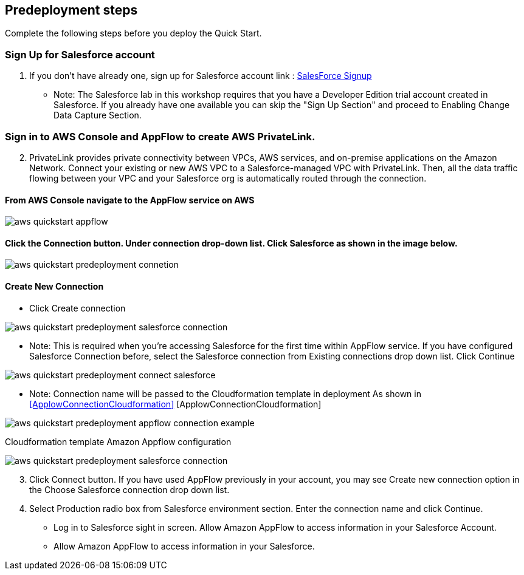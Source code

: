 //Include any predeployment steps here, such as signing up for a Marketplace AMI or making any changes to a partner account. If there are no predeployment steps, leave this file empty.

== Predeployment steps

Complete the following steps before you deploy the Quick Start.

=== Sign Up for Salesforce account
1. If you don't have already one, sign up for Salesforce account link : https://catalog.us-east-1.prod.workshops.aws/workshops/9787ec94-1ace-44cc-91e5-976ad7ddc0b1/en-US/salesforce/salesforce-signup[SalesForce Signup]

  * Note: The Salesforce lab in this workshop requires that you have a Developer Edition trial account created in Salesforce. If you already have one available you can skip the "Sign Up Section" and proceed to Enabling Change Data Capture Section.

// Configure Salesforce connection go to:  https://developer.salesforce.com/


=== Sign in to AWS Console and AppFlow to create AWS PrivateLink.
[start=2]
2. PrivateLink provides private connectivity between VPCs, AWS services, and on-premise applications on the Amazon Network. Connect your existing or new AWS VPC to a Salesforce-managed VPC with PrivateLink. Then, all the data traffic flowing between your VPC and your Salesforce org is automatically routed through the connection.


==== From AWS Console navigate to the AppFlow service on AWS


[#AppflowConsole]

image::../docs/deployment_guide/images/aws-quickstart-appflow.png[]

==== Click the Connection button. Under connection drop-down list. Click Salesforce as shown in the image below.

[#Connection]
image::../docs/deployment_guide/images/aws-quickstart-predeployment-connetion.png[]

==== Create New Connection
 - Click Create connection

[#ConnectionCreate]
image::../docs/deployment_guide/images/aws-quickstart-predeployment-salesforce-connection.png[]


* Note: This is required when you're accessing Salesforce for the first time within AppFlow service. If you have configured Salesforce Connection before, select the Salesforce connection from Existing connections drop down list. Click Continue



[#ConenctionName]
image::../docs/deployment_guide/images/aws-quickstart-predeployment-connect-salesforce.png[]

* Note: Connection name will be passed to the Cloudformation template in deployment As shown in <<ApplowConnectionCloudformation>> [ApplowConnectionCloudformation]


[#ApplowConnectionCloudformation]

image::../docs/deployment_guide/images/aws-quickstart-predeployment-appflow-connection-example.png[]
Cloudformation template Amazon Appflow configuration

[#LoginSalesforce]
image::../docs/deployment_guide/images/aws-quickstart-predeployment-salesforce-connection.png[]
[start=3]
3. Click Connect button. If you have used AppFlow previously in your account, you may see Create new connection option in the Choose Salesforce connection drop down list.

4. Select Production radio box from Salesforce environment section. Enter the connection name and click Continue.

- Log in to Salesforce sight in screen. Allow Amazon AppFlow to access information in your Salesforce Account.
- Allow Amazon AppFlow to access information in your Salesforce.
